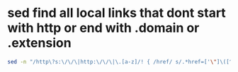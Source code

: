 #+STARTUP: showall
* sed find all local links that dont start with http or end with .domain or .extension

#+begin_src sh
sed -n "/http\?s:\/\/\|http:\/\/\|\.[a-z]/! { /href/ s/.*href=['\"]\([^'\"]*\)['\"].*/\1/gp }" file.html
#+end_src
